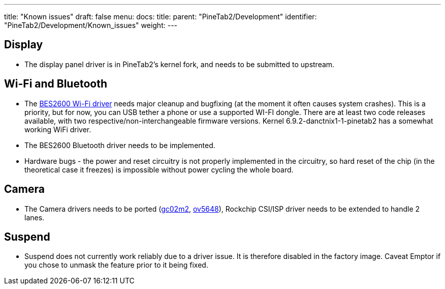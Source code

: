 ---
title: "Known issues"
draft: false
menu:
  docs:
    title:
    parent: "PineTab2/Development"
    identifier: "PineTab2/Development/Known_issues"
    weight:
---

== Display

* The display panel driver is in PineTab2's kernel fork, and needs to be submitted to upstream.

== Wi-Fi and Bluetooth

* The https://gitlab.com/TuxThePenguin0/bes2600[BES2600 Wi-Fi driver] needs major cleanup and bugfixing (at the moment it often causes system crashes). This is a priority, but for now, you can USB tether a phone or use a supported WI-FI dongle. There are at least two code releases available, with two respective/non-interchangeable firmware versions. Kernel 6.9.2-danctnix1-1-pinetab2 has a somewhat working WiFi driver.
* The BES2600 Bluetooth driver needs to be implemented.
* Hardware bugs - the power and reset circuitry is not properly implemented in the circuitry, so hard reset of the chip (in the theoretical case it freezes) is impossible without power cycling the whole board.

== Camera

* The Camera drivers needs to be ported (https://github.com/rockchip-linux/kernel/blob/develop-4.19/drivers/media/i2c/gc02m2.c[gc02m2], https://elixir.bootlin.com/linux/latest/source/drivers/media/i2c/ov5648.c[ov5648]), Rockchip CSI/ISP driver needs to be extended to handle 2 lanes.

== Suspend

* Suspend does not currently work reliably due to a driver issue. It is therefore disabled in the factory image. Caveat Emptor if you chose to unmask the feature prior to it being fixed.
